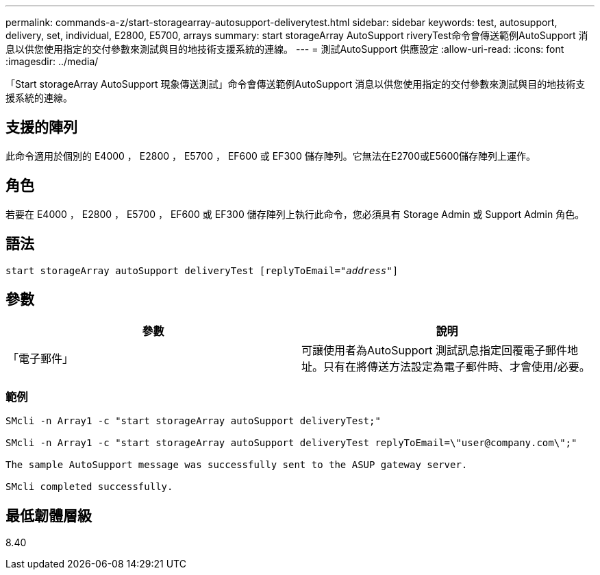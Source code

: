 ---
permalink: commands-a-z/start-storagearray-autosupport-deliverytest.html 
sidebar: sidebar 
keywords: test, autosupport, delivery, set, individual, E2800, E5700, arrays 
summary: start storageArray AutoSupport riveryTest命令會傳送範例AutoSupport 消息以供您使用指定的交付參數來測試與目的地技術支援系統的連線。 
---
= 測試AutoSupport 供應設定
:allow-uri-read: 
:icons: font
:imagesdir: ../media/


[role="lead"]
「Start storageArray AutoSupport 現象傳送測試」命令會傳送範例AutoSupport 消息以供您使用指定的交付參數來測試與目的地技術支援系統的連線。



== 支援的陣列

此命令適用於個別的 E4000 ， E2800 ， E5700 ， EF600 或 EF300 儲存陣列。它無法在E2700或E5600儲存陣列上運作。



== 角色

若要在 E4000 ， E2800 ， E5700 ， EF600 或 EF300 儲存陣列上執行此命令，您必須具有 Storage Admin 或 Support Admin 角色。



== 語法

[source, cli, subs="+macros"]
----
start storageArray autoSupport deliveryTest pass:quotes[[replyToEmail="_address_"]]
----


== 參數

[cols="2*"]
|===
| 參數 | 說明 


 a| 
「電子郵件」
 a| 
可讓使用者為AutoSupport 測試訊息指定回覆電子郵件地址。只有在將傳送方法設定為電子郵件時、才會使用/必要。

|===


=== 範例

[listing]
----

SMcli -n Array1 -c "start storageArray autoSupport deliveryTest;"

SMcli -n Array1 -c "start storageArray autoSupport deliveryTest replyToEmail=\"user@company.com\";"

The sample AutoSupport message was successfully sent to the ASUP gateway server.

SMcli completed successfully.
----


== 最低韌體層級

8.40
